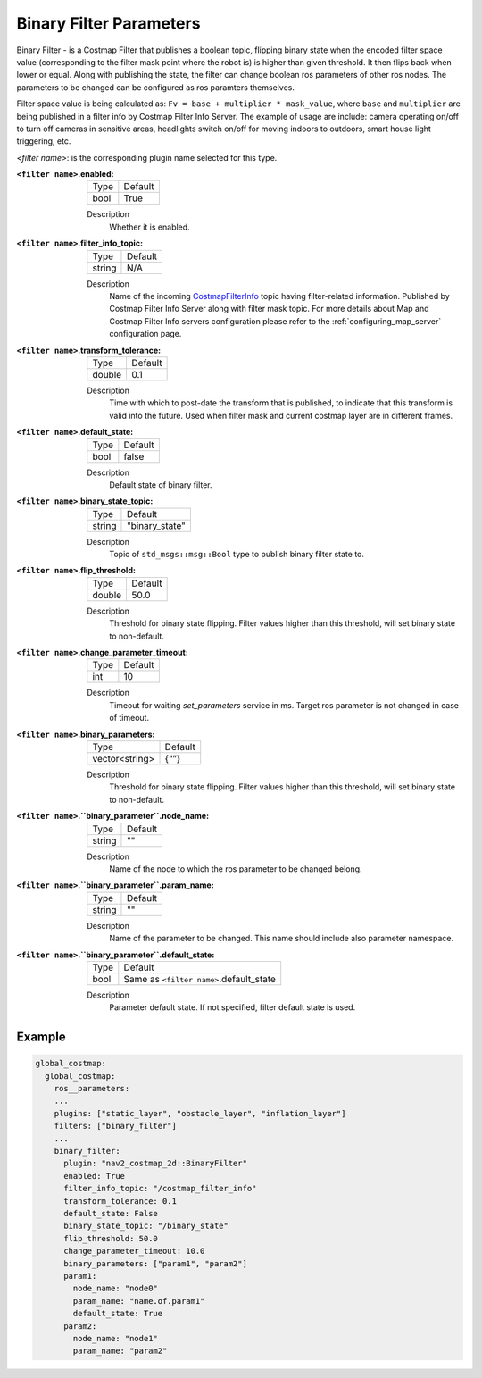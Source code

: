 .. _binary_filter:

Binary Filter Parameters
========================

Binary Filter - is a Costmap Filter that publishes a boolean topic, flipping binary state when the encoded filter space value (corresponding to the filter mask point where the robot is) is higher than given threshold. It then flips back when lower or equal. Along with publishing the state, the filter can change boolean ros parameters of other ros nodes. The parameters to be changed can be configured as ros paramters themselves. 

Filter space value is being calculated as: ``Fv = base + multiplier * mask_value``, where ``base`` and ``multiplier`` are being published in a filter info by Costmap Filter Info Server. The example of usage are include: camera operating on/off to turn off cameras in sensitive areas, headlights switch on/off for moving indoors to outdoors, smart house light triggering, etc.

.. image:: ../images/binary_filter/binary_filter.png
    :align: center

`<filter name>`: is the corresponding plugin name selected for this type.

:``<filter name>``.enabled:

  ====== =======
  Type   Default
  ------ -------
  bool   True
  ====== =======

  Description
    Whether it is enabled.

:``<filter name>``.filter_info_topic:

  ====== =======
  Type   Default
  ------ -------
  string N/A
  ====== =======

  Description
    Name of the incoming `CostmapFilterInfo <https://github.com/ros-planning/navigation2/blob/main/nav2_msgs/msg/CostmapFilterInfo.msg>`_ topic having filter-related information. Published by Costmap Filter Info Server along with filter mask topic. For more details about Map and Costmap Filter Info servers configuration please refer to the :ref:`configuring_map_server` configuration page.

:``<filter name>``.transform_tolerance:

  ====== =======
  Type   Default
  ------ -------
  double 0.1
  ====== =======

  Description
    Time with which to post-date the transform that is published, to indicate that this transform is valid into the future. Used when filter mask and current costmap layer are in different frames.

:``<filter name>``.default_state:

  ==== =======
  Type Default
  ---- -------
  bool false
  ==== =======

  Description
    Default state of binary filter.

:``<filter name>``.binary_state_topic:

  ====== ==============
  Type   Default
  ------ --------------
  string "binary_state"
  ====== ==============

  Description
    Topic of ``std_msgs::msg::Bool`` type to publish binary filter state to.

:``<filter name>``.flip_threshold:

  ====== =======
  Type   Default
  ------ -------
  double 50.0
  ====== =======

  Description
    Threshold for binary state flipping. Filter values higher than this threshold, will set binary state to non-default.

:``<filter name>``.change_parameter_timeout:

  ====== =======
  Type   Default
  ------ -------
  int    10
  ====== =======

  Description
    Timeout for waiting `set_parameters` service in ms. Target ros parameter is not changed in case of timeout.

:``<filter name>``.binary_parameters:

  ============== =======
  Type           Default
  -------------- -------
  vector<string> {“”} 
  ============== =======

  Description
    Threshold for binary state flipping. Filter values higher than this threshold, will set binary state to non-default.

:``<filter name>``.``binary_parameter``.node_name:

  ====== =======
  Type   Default
  ------ -------
  string ""
  ====== =======

  Description
    Name of the node to which the ros parameter to be changed belong.

:``<filter name>``.``binary_parameter``.param_name:

  ====== =======
  Type   Default
  ------ -------
  string ""
  ====== =======

  Description
    Name of the parameter to be changed. This name should include also parameter namespace.

:``<filter name>``.``binary_parameter``.default_state:

  ====== =======================================
  Type   Default
  ------ ---------------------------------------
  bool   Same as ``<filter name>``.default_state
  ====== =======================================

  Description
    Parameter default state. If not specified, filter default state is used.

Example
*******
.. code-block:: yaml

    global_costmap:
      global_costmap:
        ros__parameters:
        ...
        plugins: ["static_layer", "obstacle_layer", "inflation_layer"]
        filters: ["binary_filter"]
        ...
        binary_filter:
          plugin: "nav2_costmap_2d::BinaryFilter"
          enabled: True
          filter_info_topic: "/costmap_filter_info"
          transform_tolerance: 0.1
          default_state: False
          binary_state_topic: "/binary_state"
          flip_threshold: 50.0
          change_parameter_timeout: 10.0
          binary_parameters: ["param1", "param2"]
          param1:
            node_name: "node0"
            param_name: "name.of.param1"
            default_state: True 
          param2:
            node_name: "node1"
            param_name: "param2"
            
